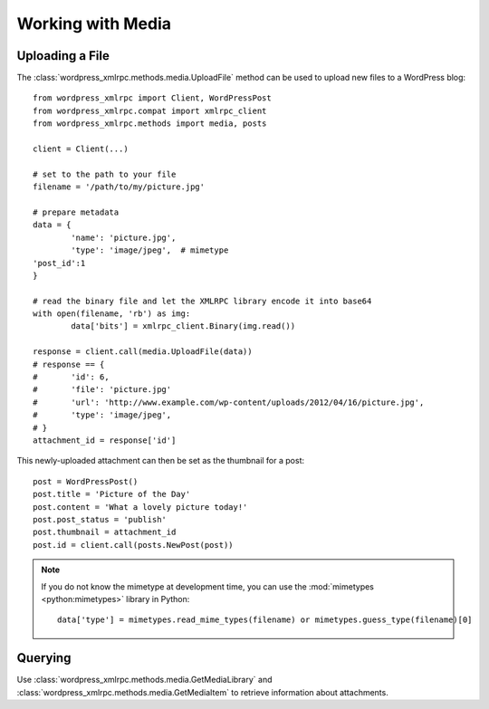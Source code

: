 Working with Media
==================

Uploading a File
----------------

The :class:`wordpress_xmlrpc.methods.media.UploadFile` method can be used to upload new files to a WordPress blog::

	from wordpress_xmlrpc import Client, WordPressPost
	from wordpress_xmlrpc.compat import xmlrpc_client
	from wordpress_xmlrpc.methods import media, posts

	client = Client(...)

	# set to the path to your file
	filename = '/path/to/my/picture.jpg'

	# prepare metadata
	data = {
		'name': 'picture.jpg',
		'type': 'image/jpeg',  # mimetype
        'post_id':1
	}

	# read the binary file and let the XMLRPC library encode it into base64
	with open(filename, 'rb') as img:
		data['bits'] = xmlrpc_client.Binary(img.read())

	response = client.call(media.UploadFile(data))
	# response == {
	# 	'id': 6,
	# 	'file': 'picture.jpg'
	#	'url': 'http://www.example.com/wp-content/uploads/2012/04/16/picture.jpg',
	#	'type': 'image/jpeg',
	# }
	attachment_id = response['id']

This newly-uploaded attachment can then be set as the thumbnail for a post::

	post = WordPressPost()
	post.title = 'Picture of the Day'
	post.content = 'What a lovely picture today!'
	post.post_status = 'publish'
	post.thumbnail = attachment_id
	post.id = client.call(posts.NewPost(post))

.. note::

	If you do not know the mimetype at development time, you can use the :mod:`mimetypes <python:mimetypes>` library in Python::

		data['type'] = mimetypes.read_mime_types(filename) or mimetypes.guess_type(filename)[0]

Querying
--------

Use :class:`wordpress_xmlrpc.methods.media.GetMediaLibrary` and :class:`wordpress_xmlrpc.methods.media.GetMediaItem` to retrieve information about attachments.
